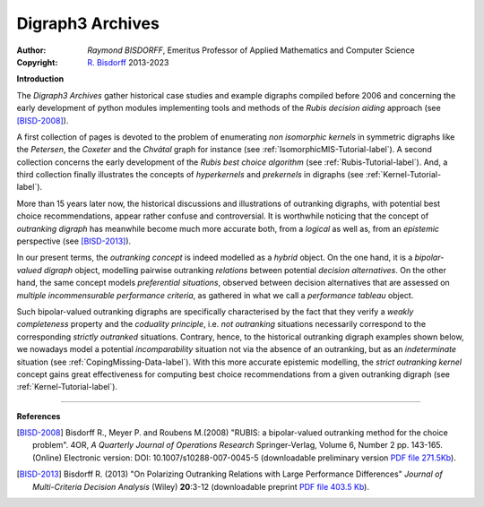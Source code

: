 Digraph3 Archives
=================

:Author: *Raymond BISDORFF*, Emeritus Professor of Applied Mathematics and Computer Science
:Copyright: `R. Bisdorff <_static/digraph3_copyright.html>`_ 2013-2023

**Introduction**

The *Digraph3 Archives* gather historical case studies and example digraphs compiled before 2006 and concerning the early development of python modules implementing tools and methods of the *Rubis decision aiding* approach (see [BISD-2008]_).

A first collection of pages is devoted to the problem of enumerating *non isomorphic kernels* in symmetric digraphs like the *Petersen*, the *Coxeter* and the *Chvátal* graph for instance (see :ref:`IsomorphicMIS-Tutorial-label`). A second collection concerns the early development of the *Rubis best choice algorithm* (see :ref:`Rubis-Tutorial-label`). And, a third collection finally illustrates the concepts of *hyperkernels* and *prekernels* in digraphs (see :ref:`Kernel-Tutorial-label`).

More than 15 years later now, the historical discussions and illustrations of outranking digraphs, with potential best choice recommendations, appear rather confuse and controversial. It is worthwhile noticing that the concept of *outranking digraph* has meanwhile become much more accurate both, from a *logical* as well as, from an *epistemic* perspective (see [BISD-2013]_).

In our present terms, the *outranking concept* is indeed modelled as a *hybrid* object. On the one hand, it is a *bipolar-valued digraph* object, modelling pairwise outranking *relations* between potential *decision alternatives*. On the other hand, the same concept models *preferential situations*, observed between decision alternatives that are assessed on *multiple incommensurable performance criteria*, as gathered in what we call a *performance tableau* object.

Such bipolar-valued outranking digraphs are specifically characterised by the fact that they verify a *weakly completeness* property and the *coduality principle*, i.e. *not outranking* situations necessarily correspond to the corresponding *strictly outranked* situations. Contrary, hence, to the historical outranking digraph examples shown below, we nowadays model a potential *incomparability* situation not via the absence of an outranking, but as an *indeterminate* situation (see :ref:`CopingMissing-Data-label`). With this more accurate epistemic modelling, the *strict outranking kernel* concept gains great effectiveness for computing best choice recommendations from a given outranking digraph (see :ref:`Kernel-Tutorial-label`).     

-------------------

.. raw:: html
	 
   <h3><a href="_static/GraphDataSets/index.html" target="_blank"><b>Link to the Digraph3 Archives</b></a></h3>

**References**   
   
.. [BISD-2008] Bisdorff R., Meyer P. and Roubens M.(2008) "RUBIS: a bipolar-valued outranking method for the choice problem". 4OR, *A Quarterly Journal of Operations Research* Springer-Verlag, Volume 6,  Number 2 pp. 143-165. (Online) Electronic version: DOI: 10.1007/s10288-007-0045-5 (downloadable preliminary version `PDF file 271.5Kb <_static/HyperKernels.pdf>`_).

.. [BISD-2013] Bisdorff R. (2013) "On Polarizing Outranking Relations with Large Performance Differences" *Journal of Multi-Criteria Decision Analysis* (Wiley) **20**:3-12 (downloadable preprint `PDF file 403.5 Kb <_static/MCDA-10-0059-PrePeerReview.pdf>`_).
